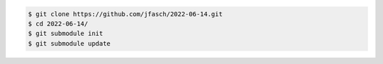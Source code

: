 .. code-block:: console

   $ git clone https://github.com/jfasch/2022-06-14.git
   $ cd 2022-06-14/
   $ git submodule init
   $ git submodule update

